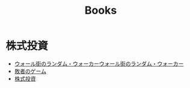 :PROPERTIES:
:ID:       B60BF8D7-B911-4879-960E-7F08CB979D99
:mtime:    20240324022556 20240323173622 20240305023600
:ctime:    20240305001843
:END:
#+title: Books

* 株式投資

+ [[id:16B4FDCE-0029-4C3B-839E-3C7CDCFE9427][ウォール街のランダム・ウォーカー]][[id:16B4FDCE-0029-4C3B-839E-3C7CDCFE9427][ウォール街のランダム・ウォーカー]]
+ [[id:AF4150B4-82CB-49FB-AB12-42893AF2C3EB][敗者のゲーム]]
+ [[id:C64157A9-61B9-4D4C-B263-1A5A821EC0E0][株式投資]]
